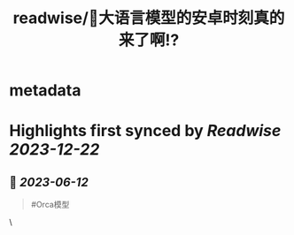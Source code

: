 :PROPERTIES:
:title: readwise/🎉大语言模型的安卓时刻真的来了啊!?
:END:


* metadata
:PROPERTIES:
:author: [[Jeffery Kaneda　金田達也]]
:full-title: "🎉大语言模型的安卓时刻真的来了啊!?"
:category: [[articles]]
:url: https://twitter.com/JefferyTatsuya/status/1667748018899279872
:image-url: https://pbs.twimg.com/profile_images/1088218171083878400/cdo7t7mw_normal.jpg
:END:

* Highlights first synced by [[Readwise]] [[2023-12-22]]
** 📌 [[2023-06-12]]
#+BEGIN_QUOTE
#Orca模型 
#+END_QUOTE\